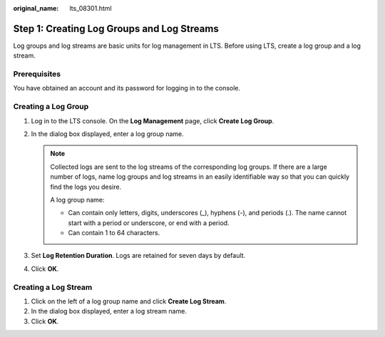 :original_name: lts_08301.html

.. _lts_08301:

Step 1: Creating Log Groups and Log Streams
===========================================

Log groups and log streams are basic units for log management in LTS. Before using LTS, create a log group and a log stream.

Prerequisites
-------------

You have obtained an account and its password for logging in to the console.

Creating a Log Group
--------------------

#. Log in to the LTS console. On the **Log Management** page, click **Create Log Group**.

#. In the dialog box displayed, enter a log group name.

   .. note::

      Collected logs are sent to the log streams of the corresponding log groups. If there are a large number of logs, name log groups and log streams in an easily identifiable way so that you can quickly find the logs you desire.

      A log group name:

      -  Can contain only letters, digits, underscores (_), hyphens (-), and periods (.). The name cannot start with a period or underscore, or end with a period.
      -  Can contain 1 to 64 characters.

#. Set **Log Retention Duration**. Logs are retained for seven days by default.

#. Click **OK**.

Creating a Log Stream
---------------------

#. Click |image1| on the left of a log group name and click **Create Log Stream**.
#. In the dialog box displayed, enter a log stream name.
#. Click **OK**.

.. |image1| image:: /_static/images/en-us_image_0000002180001757.png
